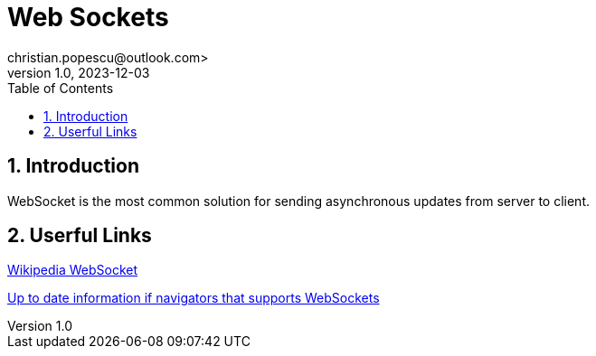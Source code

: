 = Web Sockets
christian.popescu@outlook.com>
v 1.0, 2023-12-03
:toc:
:toclevels: 5
:sectnums:
:pdf-page-size: A3
:pdf-style:


== Introduction

WebSocket is the most common solution for sending asynchronous updates from server to client.


== Userful Links


https://en.wikipedia.org/wiki/WebSocket#:~:text=WebSocket%20is%20a%20computer%20communications,as%20RFC%206455%20in%202011.[Wikipedia WebSocket]

https://caniuse.com/?search=websocket[Up to date information if navigators that supports WebSockets]